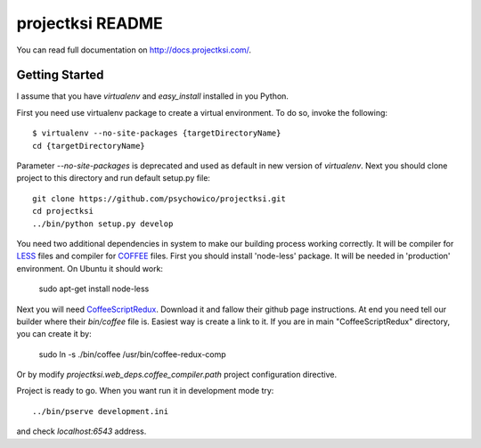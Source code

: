 projectksi README
==================

You can read full documentation on http://docs.projectksi.com/.

Getting Started
---------------

I assume that you have *virtualenv* and *easy_install* installed in you Python.


First you need use virtualenv package to create a virtual environment.
To do so, invoke the following::

    $ virtualenv --no-site-packages {targetDirectoryName}
    cd {targetDirectoryName}

Parameter *--no-site-packages* is deprecated and used as default in new version of *virtualenv*.
Next you should clone project to this directory and run default setup.py file::

        git clone https://github.com/psychowico/projectksi.git
        cd projectksi
        ../bin/python setup.py develop

You need two additional dependencies in system to make our building process working correctly.
It will be compiler for LESS_ files and compiler for COFFEE_ files. First you should install
'node-less' package. It will be needed in 'production' environment. On Ubuntu it should work:

    sudo apt-get install node-less

Next you will need CoffeeScriptRedux_. Download it and fallow their github page instructions.
At end you need tell our builder where their *bin/coffee* file is. Easiest way is create a link
to it. If you are in main "CoffeeScriptRedux" directory, you can create it by:

    sudo ln -s ./bin/coffee /usr/bin/coffee-redux-comp

Or by modify *projectksi.web_deps.coffee_compiler.path* project configuration directive.

.. _LESS: http://lesscss.org/
.. _COFFEE: http://coffeescript.org/
.. _CoffeeScriptRedux: https://github.com/michaelficarra/CoffeeScriptRedux/

Project is ready to go. When you want run it in development mode try::

    ../bin/pserve development.ini

and check *localhost:6543* address.